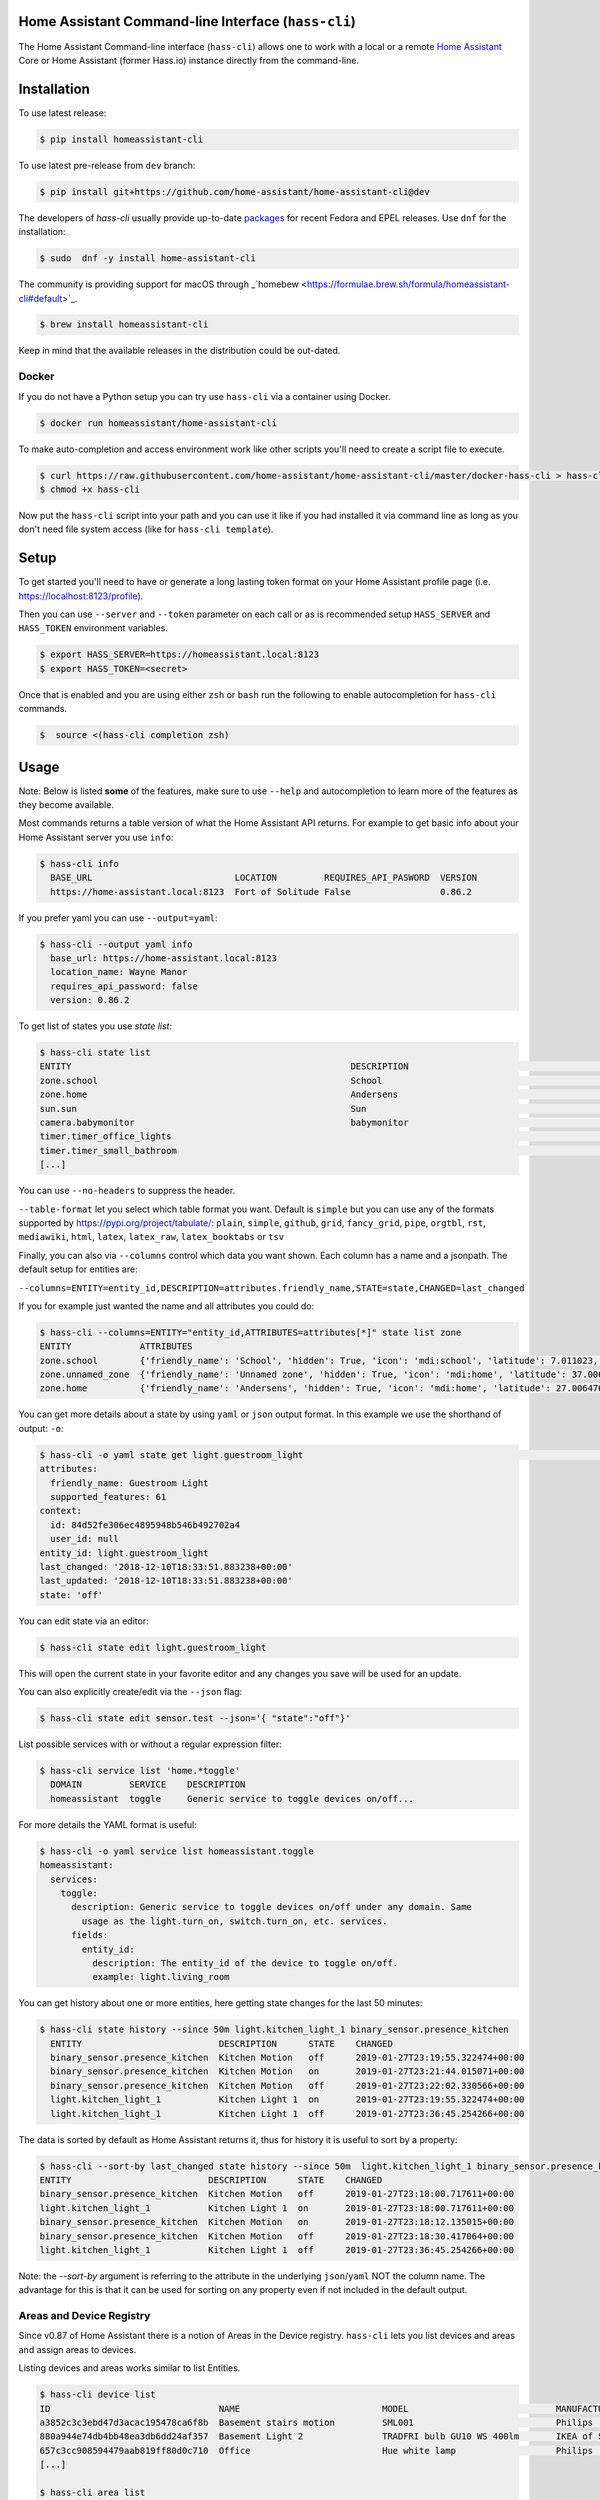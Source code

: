Home Assistant Command-line Interface (``hass-cli``)
====================================================

|Coverage| |Chat Status| |License| |PyPI|

The Home Assistant Command-line interface (``hass-cli``) allows one to
work with a local or a remote `Home Assistant <https://home-assistant.io>`_
Core or Home Assistant (former Hass.io) instance directly from the command-line.

.. image:: https://asciinema.org/a/216235.png
      :alt: hass-cli screencast
      :target: https://asciinema.org/a/216235?autoplay=1&speed=1


Installation
============

To use latest release:

.. code:: bash

    $ pip install homeassistant-cli

To use latest pre-release from ``dev`` branch:

.. code:: bash

   $ pip install git+https://github.com/home-assistant/home-assistant-cli@dev

The developers of `hass-cli` usually provide up-to-date `packages <https://src.fedoraproject.org/rpms/home-assistant-cli>`_ for recent Fedora and EPEL releases. Use ``dnf`` for the installation:

.. code:: bash

   $ sudo  dnf -y install home-assistant-cli

The community is providing support for macOS through _`homebew <https://formulae.brew.sh/formula/homeassistant-cli#default>`_.

.. code:: bash

   $ brew install homeassistant-cli

Keep in mind that the available releases in the distribution could be out-dated.

Docker
-------

If you do not have a Python setup you can try use ``hass-cli`` via a container
using Docker.

.. code:: bash

   $ docker run homeassistant/home-assistant-cli


To make auto-completion and access environment work like other scripts you'll
need to create a script file to execute.

.. code:: bash

   $ curl https://raw.githubusercontent.com/home-assistant/home-assistant-cli/master/docker-hass-cli > hass-cli
   $ chmod +x hass-cli


Now put the ``hass-cli`` script into your path and you can use it like if you
had installed it via command line as long as you don't need file system access
(like for ``hass-cli template``).

Setup
======

To get started you'll need to have or generate a long lasting token format
on your Home Assistant profile page (i.e. https://localhost:8123/profile).

Then you can use ``--server`` and ``--token`` parameter on each call or as is
recommended setup ``HASS_SERVER`` and ``HASS_TOKEN`` environment variables.

.. code:: bash

    $ export HASS_SERVER=https://homeassistant.local:8123
    $ export HASS_TOKEN=<secret>

Once that is enabled and you are using either ``zsh`` or ``bash`` run
the following to enable autocompletion for ``hass-cli`` commands.

.. code:: bash

  $  source <(hass-cli completion zsh)


Usage
=======

Note: Below is listed **some** of the features, make sure to use ``--help`` and
autocompletion to learn more of the features as they become available.

Most commands returns a table version of what the Home Assistant API returns.
For example to get basic info about your Home Assistant server you use ``info``:

.. code:: bash

   $ hass-cli info
     BASE_URL                           LOCATION         REQUIRES_API_PASWORD  VERSION
     https://home-assistant.local:8123  Fort of Solitude False                 0.86.2

If you prefer yaml you can use ``--output=yaml``:

.. code:: bash

    $ hass-cli --output yaml info
      base_url: https://home-assistant.local:8123
      location_name: Wayne Manor
      requires_api_password: false
      version: 0.86.2

To get list of states you use `state list`:

.. code:: bash

    $ hass-cli state list
    ENTITY                                                     DESCRIPTION                                     STATE
    zone.school                                                School                                          zoning
    zone.home                                                  Andersens                                       zoning
    sun.sun                                                    Sun                                             below_horizon
    camera.babymonitor                                         babymonitor                                     idle
    timer.timer_office_lights                                                                                  idle
    timer.timer_small_bathroom                                                                                 idle
    [...]


You can use ``--no-headers`` to suppress the header.

``--table-format`` let you select which table format you want. Default is
``simple`` but you can use any of the formats supported by https://pypi.org/project/tabulate/:
``plain``, ``simple``, ``github``, ``grid``, ``fancy_grid``, ``pipe``,
``orgtbl``, ``rst``, ``mediawiki``, ``html``, ``latex``, ``latex_raw``,
``latex_booktabs`` or ``tsv``

Finally, you can also via ``--columns`` control which data you want shown.
Each column has a name and a jsonpath. The default setup for entities are:

``--columns=ENTITY=entity_id,DESCRIPTION=attributes.friendly_name,STATE=state,CHANGED=last_changed``

If you for example just wanted the name and all attributes you could do:

.. code:: bash

   $ hass-cli --columns=ENTITY="entity_id,ATTRIBUTES=attributes[*]" state list zone
   ENTITY             ATTRIBUTES
   zone.school        {'friendly_name': 'School', 'hidden': True, 'icon': 'mdi:school', 'latitude': 7.011023, 'longitude': 16.858151, 'radius': 50.0}
   zone.unnamed_zone  {'friendly_name': 'Unnamed zone', 'hidden': True, 'icon': 'mdi:home', 'latitude': 37.006476, 'longitude': 2.861699, 'radius': 50.0}
   zone.home          {'friendly_name': 'Andersens', 'hidden': True, 'icon': 'mdi:home', 'latitude': 27.006476, 'longitude': 7.861699, 'radius': 100}

You can get more details about a state by using ``yaml`` or ``json`` output
format. In this example we use the shorthand of output: ``-o``:

.. code:: bash

    $ hass-cli -o yaml state get light.guestroom_light                                                                                                                                                                       ◼
    attributes:
      friendly_name: Guestroom Light
      supported_features: 61
    context:
      id: 84d52fe306ec4895948b546b492702a4
      user_id: null
    entity_id: light.guestroom_light
    last_changed: '2018-12-10T18:33:51.883238+00:00'
    last_updated: '2018-12-10T18:33:51.883238+00:00'
    state: 'off'

You can edit state via an editor:

.. code:: bash

    $ hass-cli state edit light.guestroom_light

This will open the current state in your favorite editor and any changes you
save will be used for an update.

You can also explicitly create/edit via the ``--json`` flag:

.. code:: bash

  $ hass-cli state edit sensor.test --json='{ "state":"off"}'

List possible services with or without a regular expression filter:

.. code:: bash

    $ hass-cli service list 'home.*toggle'
      DOMAIN         SERVICE    DESCRIPTION
      homeassistant  toggle     Generic service to toggle devices on/off...

For more details the YAML format is useful:

.. code:: bash

    $ hass-cli -o yaml service list homeassistant.toggle
    homeassistant:
      services:
        toggle:
          description: Generic service to toggle devices on/off under any domain. Same
            usage as the light.turn_on, switch.turn_on, etc. services.
          fields:
            entity_id:
              description: The entity_id of the device to toggle on/off.
              example: light.living_room

You can get history about one or more entities, here getting state changes for the last
50 minutes:

.. code:: bash

   $ hass-cli state history --since 50m light.kitchen_light_1 binary_sensor.presence_kitchen
     ENTITY                          DESCRIPTION      STATE    CHANGED
     binary_sensor.presence_kitchen  Kitchen Motion   off      2019-01-27T23:19:55.322474+00:00
     binary_sensor.presence_kitchen  Kitchen Motion   on       2019-01-27T23:21:44.015071+00:00
     binary_sensor.presence_kitchen  Kitchen Motion   off      2019-01-27T23:22:02.330566+00:00
     light.kitchen_light_1           Kitchen Light 1  on       2019-01-27T23:19:55.322474+00:00
     light.kitchen_light_1           Kitchen Light 1  off      2019-01-27T23:36:45.254266+00:00

The data is sorted by default as Home Assistant returns it, thus for history it is useful
to sort by a property:

.. code:: bash

   $ hass-cli --sort-by last_changed state history --since 50m  light.kitchen_light_1 binary_sensor.presence_kitchen
   ENTITY                          DESCRIPTION      STATE    CHANGED
   binary_sensor.presence_kitchen  Kitchen Motion   off      2019-01-27T23:18:00.717611+00:00
   light.kitchen_light_1           Kitchen Light 1  on       2019-01-27T23:18:00.717611+00:00
   binary_sensor.presence_kitchen  Kitchen Motion   on       2019-01-27T23:18:12.135015+00:00
   binary_sensor.presence_kitchen  Kitchen Motion   off      2019-01-27T23:18:30.417064+00:00
   light.kitchen_light_1           Kitchen Light 1  off      2019-01-27T23:36:45.254266+00:00

Note: the `--sort-by` argument is referring to the attribute in the underlying
``json``/``yaml`` NOT the column name. The advantage for this is that it can
be used for sorting on any property even if not included in the default output.

Areas and Device Registry
-------------------------

Since v0.87 of Home Assistant there is a notion of Areas in the Device registry. ``hass-cli`` lets
you list devices and areas and assign areas to devices.

Listing devices and areas works similar to list Entities.

.. code:: bash

   $ hass-cli device list
   ID                                NAME                           MODEL                            MANUFACTURER        AREA
   a3852c3c3ebd47d3acac195478ca6f8b  Basement stairs motion         SML001                           Philips             c6c962b892064a218e968fcaee7950c8
   880a944e74db4bb48ea3db6dd24af357  Basement Light 2               TRADFRI bulb GU10 WS 400lm       IKEA of Sweden      c6c962b892064a218e968fcaee7950c8
   657c3cc908594479aab819ff80d0c710  Office                         Hue white lamp                   Philips             None
   [...]

   $ hass-cli area list
   ID                                NAME
   295afc88012341ecb897cd12d3fbc6b4  Bathroom
   9e08d89203804d5db995c3d0d5dbd91b  Winter Garden
   8816ee92b7b84f54bbb30a68b877e739  Office
   [...]


You can create and delete areas:

.. code:: bash

   $ hass-cli area delete "Old Shed"
   -  id: 1
      type: result
      success: true
      result: success

   $ hass-cli area create "New Shed"
   -  id: 1
      type: result
      success: true
      result:
          area_id: cdd09a80f03a4cc59d2943053c0414c0
          name: New Shed

You can assign area to a specific device. Here the Kitchen
area gets assigned to device named "Cupboard Light".

.. code:: bash

   $ hass-cli device assign Kitchen "Cupboard Light"

Besides assigning individual devices you can assign in bulk:

.. code:: bash

   $ hass-cli device assign Kitchen --match "Kitchen Light"

The above line will assign Kitchen area to all devices with substring "Kitchen Light".

You can also combine individual and matched devices in one line:

.. code:: bash

   $ hass-cli device assign Kitchen --match "Kitchen Light" eab9930f8652408882cc8cb604651c60 Cupboard

Above will assign area named "Kitchen" to all devices having substring "Kitchen Light" and to
specific area with id "eab9930..." or named "Cupboard".

Events
------

You can subscribe and watch all or a specific event type using ``event watch``.

.. code:: bash

   $ hass-cli event watch

This will watch for all event types, you can limit to a specific event type
by specifying it as an argument:

.. code:: bash

   $ hass-cli event watch deconz_event


Home Assistant (former Hass.io)
-------------------------------

If you are using Home Assistant (former Hass.io) there are commands available
for you to interact with Home Assistant services/systems. This includes the
underlying services like the supervisor.

Check the Supervisor release you are running:

.. code:: bash

   $ hass-cli ha supervisor info
   result: ok
   data:
    version: '217'
    version_latest: '217'
    channel: stable
    [...]

Check the Core release you are using at the moment:

.. code:: bash

   $ hass-cli ha core info
   result: ok
   data:
       version: 0.108.2
       version_latest: 0.108.3
       [...]

Update Core to the latest available release:

.. code:: bash

   $ hass-cli ha core update


Other
-----

You can call services:

.. code:: bash

    $ hass-cli service call deconz.device_refresh

With arguments:

.. code:: bash

    $ hass-cli service call homeassistant.toggle --arguments entity_id=light.office_light


Open a map for your Home Assistant location:

.. code:: bash

    $ hass-cli map

Render templates server side:

.. code:: bash

    $ hass-cli template motionlight.yaml.j2 motiondata.yaml

Render templates client (local) side:

.. code:: bash

    $ hass-cli template --local lovelace-template.yaml


Auto-completion
###############

As described above you can use ``source <(hass-cli completion zsh)`` to
quickly and easy enable auto completion. If you do it from your ``.bashrc``
or ``.zshrc`` it's recommend to use the form below as that does not trigger
a run of ``hass-cli`` itself.

For zsh:

.. code:: bash

  eval "$(_HASS_CLI_COMPLETE=source_zsh hass-cli)"


For bash:

.. code:: bash

  eval "$(_HASS_CLI_COMPLETE=source hass-cli)"


Once enabled there is autocompletion for commands and for certain attributes like entities:

.. code:: bash

  $ hass-cli state get light.<TAB>                                                                                                                                                                    ⏎ ✱ ◼
  light.kitchen_light_5          light.office_light             light.basement_light_4         light.basement_light_9         light.dinner_table_light_4     light.winter_garden_light_2    light.kitchen_light_2
  light.kitchen_table_light_1    light.hallroom_light_2         light.basement_light_5         light.basement_light_10        light.dinner_table_wall_light  light.winter_garden_light_4    light.kitchen_table_light_2
  light.kitchen_light_1          light.hallroom_light_1         light.basement_light_6         light.small_bathroom_light     light.dinner_table_light_5     light.winter_garden_light_3    light.kitchen_light_4
  [...]


Note: For this to work you'll need to have setup the following environment
variables if your Home Assistant installation is secured and not running on
localhost:8123:

.. code:: bash

   export HASS_SERVER=http://homeassistant.local:8123
   export HASS_TOKEN=eyJ0eXAiO-----------------------ed8mj0NP8


Help
####

.. code:: bash

    $ hass-cli
    Usage: hass-cli [OPTIONS] COMMAND [ARGS]...

      Command line interface for Home Assistant.

    Options:
      -l, --loglevel LVL              Either CRITICAL, ERROR, WARNING, INFO or
                                      DEBUG
      --version                       Show the version and exit.
      -s, --server TEXT               The server URL or `auto` for automatic
                                      detection. Can also be set with the
                                      environment variable HASS_SERVER.  [default:
                                      auto]
      --token TEXT                    The Bearer token for Home Assistant
                                      instance. Can also be set with the
                                      environment variable HASS_TOKEN.
      --password TEXT                 The API password for Home Assistant
                                      instance. Can also be set with the
                                      environment variable HASS_PASSWORD.
      --timeout INTEGER               Timeout for network operations.  [default:
                                      5]
      -o, --output [json|yaml|table|ndjson|auto]
                                      Output format.  [default: auto]
      -v, --verbose                   Enables verbose mode.
      -x                              Print backtraces when exception occurs.
      --cert TEXT                     Path to client certificate file (.pem) to
                                      use when connecting.
      --insecure                      Ignore SSL Certificates. Allow to connect to
                                      servers with self-signed certificates. Be
                                      careful!
      --debug                         Enables debug mode.
      --columns TEXT                  Custom columns key=value list. Example:
                                      ENTITY=entity_id,
                                      NAME=attributes.friendly_name
      --no-headers                    When printing tables don't use headers
                                      (default: print headers)
      --table-format TEXT             Which table format to use.
      --sort-by TEXT                  Sort table by the jsonpath expression.
                                      Example: last_changed
      --version                       Show the version and exit.
      --help                          Show this message and exit.

    Commands:
      area        Get info and operate on areas from Home Assistant...
      completion  Output shell completion code for the specified shell (bash or...
      config      Get configuration from a Home Assistant instance.
      device      Get info and operate on devices from Home Assistant...
      discover    Discovery for the local network.
      entity      Get info on entities from Home Assistant.
      event       Interact with events.
      ha          Home Assistant (former Hass.io) commands.
      info        Get basic info from Home Assistant.
      map         Show the location of the config or an entity on a map.
      raw         Call the raw API (advanced).
      service     Call and work with services.
      state       Get info on entity state from Home Assistant.
      system      System details and operations for Home Assistant.
      template    Render templates on server or locally.


Clone the git repository and

.. code:: bash

    $ pip3 install --editable .



Development
###########

Developing is (re)using as much as possible from
[Home Assistant development setup](https://developers.home-assistant.io/docs/en/development_environment.html).

Recommended way to develop is to use virtual environment to ensure isolation
from rest of your system using the following steps:

Clone the git repository and do the following:

.. code:: bash

    $ python3 -m venv .
    $ source bin/activate
    $ script/setup


after this you should be able to edit the source code and running ``hass-cli``
directly:

.. code:: bash

    $ hass-cli


.. |Chat Status| image:: https://img.shields.io/discord/330944238910963714.svg
   :target: https://discord.gg/c5DvZ4e
.. |License| image:: https://img.shields.io/badge/License-Apache%202.0-blue.svg
   :target: https://github.com/home-assistant/home-assistant-cli/blob/master/LICENSE
   :alt: License
.. |PyPI| image:: https://img.shields.io/pypi/v/homeassistant_cli.svg
   :target: https://pypi.org/project/homeassistant_cli/
   :alt: PyPI release
.. |Coverage| image:: https://coveralls.io/repos/github/home-assistant/home-assistant-cli/badge.svg?branch=dev
    :target: https://coveralls.io/github/home-assistant/home-assistant-cli?branch=dev
    :alt: Coveralls
.. |Docker| image:: https://img.shields.io/docker/pulls/homeassistant/home-assistant-cli.svg?style=flat
    :target: https://hub.docker.com/r/homeassistant/home-assistant-cli
    :alt: Docker
